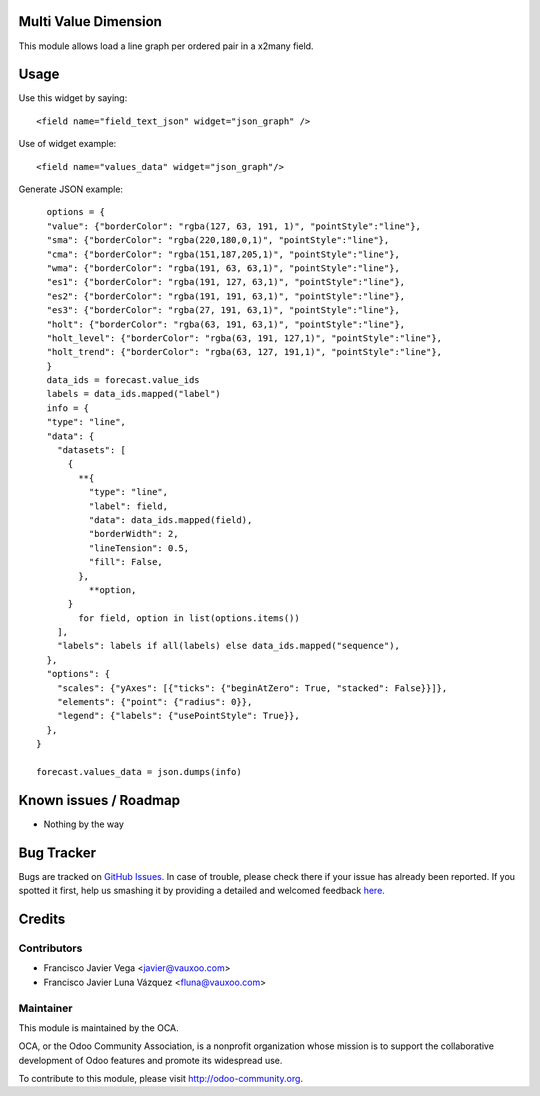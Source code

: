 Multi Value Dimension
=====================

This module allows load a line graph per ordered pair in a x2many field.

.. image:: static/description/screenshot.png
    :alt: Odoo Community Association
    :target: http://odoo-community.org

Usage
=====

Use this widget by saying::

  <field name="field_text_json" widget="json_graph" />

Use of widget example::

  <field name="values_data" widget="json_graph"/>

Generate JSON example::

    options = {
    "value": {"borderColor": "rgba(127, 63, 191, 1)", "pointStyle":"line"},
    "sma": {"borderColor": "rgba(220,180,0,1)", "pointStyle":"line"},
    "cma": {"borderColor": "rgba(151,187,205,1)", "pointStyle":"line"},
    "wma": {"borderColor": "rgba(191, 63, 63,1)", "pointStyle":"line"},
    "es1": {"borderColor": "rgba(191, 127, 63,1)", "pointStyle":"line"},
    "es2": {"borderColor": "rgba(191, 191, 63,1)", "pointStyle":"line"},
    "es3": {"borderColor": "rgba(27, 191, 63,1)", "pointStyle":"line"},
    "holt": {"borderColor": "rgba(63, 191, 63,1)", "pointStyle":"line"},
    "holt_level": {"borderColor": "rgba(63, 191, 127,1)", "pointStyle":"line"},
    "holt_trend": {"borderColor": "rgba(63, 127, 191,1)", "pointStyle":"line"},
    }
    data_ids = forecast.value_ids
    labels = data_ids.mapped("label")
    info = {
    "type": "line",
    "data": {
      "datasets": [
        {
          **{
            "type": "line",
            "label": field,
            "data": data_ids.mapped(field),
            "borderWidth": 2,
            "lineTension": 0.5,
            "fill": False,
          },
            **option,
        }
          for field, option in list(options.items())
      ],
      "labels": labels if all(labels) else data_ids.mapped("sequence"),
    },
    "options": {
      "scales": {"yAxes": [{"ticks": {"beginAtZero": True, "stacked": False}}]},
      "elements": {"point": {"radius": 0}},
      "legend": {"labels": {"usePointStyle": True}},
    },
  }

  forecast.values_data = json.dumps(info)

Known issues / Roadmap
======================

- Nothing by the way

Bug Tracker
===========

Bugs are tracked on `GitHub Issues <https://github.com/OCA/web/issues>`_.
In case of trouble, please check there if your issue has already been reported.
If you spotted it first, help us smashing it by providing a detailed and welcomed feedback
`here <https://github.com/OCA/web/issues/new?body=module:%20web_widget_x2many_2d_graph%0Aversion:%208.0%0A%0A**Steps%20to%20reproduce**%0A-%20...%0A%0A**Current%20behavior**%0A%0A**Expected%20behavior**>`_.


Credits
=======

Contributors
------------

* Francisco Javier Vega <javier@vauxoo.com>
* Francisco Javier Luna Vázquez <fluna@vauxoo.com>

Maintainer
----------

.. image:: http://odoo-community.org/logo.png
    :alt: Odoo Community Association
    :target: http://odoo-community.org

This module is maintained by the OCA.

OCA, or the Odoo Community Association, is a nonprofit organization whose mission is to support the collaborative development of Odoo features and promote its widespread use.

To contribute to this module, please visit http://odoo-community.org.
